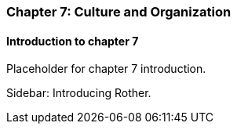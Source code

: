 === Chapter 7: Culture and Organization

==== Introduction to chapter 7

Placeholder for chapter 7 introduction.

****
Sidebar: Introducing Rother.
****
